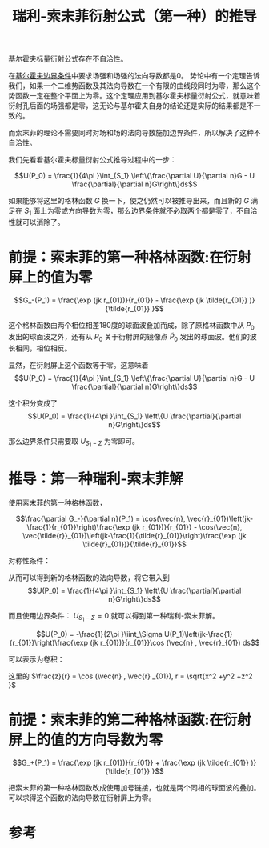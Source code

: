 #+title: 瑞利-索末菲衍射公式（第一种）的推导
#+roam_tags: 
#+roam_alias: 

基尔霍夫标量衍射公式存在不自洽性。

在[[file:20210417224217-菲涅尔_基尔霍夫标量衍射公式的推导.org][基尔霍夫边界条件]]中要求场强和场强的法向导数都是0。
势论中有一个定理告诉我们，如果一个二维势函数及其法向导数在一个有限的曲线段同时为零，那么这个势函数一定在整个平面上为零。这个定理应用到基尔霍夫标量衍射公式，就意味着衍射孔后面的场强都是零，这无论与基尔霍夫自身的结论还是实际的结果都是不一致的。

而索末菲的理论不需要同时对场和场的法向导数施加边界条件，所以解决了这种不自洽性。

我们先看看基尔霍夫标量衍射公式推导过程中的一步：

\[U(P_0) = \frac{1}{4\pi }\int_{S_1} \left\{\frac{\partial U}{\partial n}G - U \frac{\partial}{\partial n}G\right\}ds\] 

如果能够将这里的格林函数 \(G\) 换一下，使之仍然可以被推导出来，而且新的 \(G\) 满足在 \(S_1\) 面上为零或方向导数为零，那么边界条件就不必取两个都是零了，不自洽性就可以消除了。

* 前提：索末菲的第一种格林函数:在衍射屏上的值为零
\[G_-(P_1) = \frac{\exp (jk r_{01})}{r_{01}} - \frac{\exp (jk \tilde{r_{01}} )}{\tilde{r_{01}} }\] 

这个格林函数由两个相位相差180度的球面波叠加而成，除了原格林函数中从 \(P_0\) 发出的球面波之外，还有从 \(P_0\) 关于衍射屏的镜像点 \(\tilde{P}_0\) 发出的球面波。他们的波长相同，相位相反。

显然，在衍射屏上这个函数等于零。这意味着
\[U(P_0) = \frac{1}{4\pi }\int_{S_1} \left\{\frac{\partial U}{\partial n}G - U \frac{\partial}{\partial n}G\right\}ds\] 

这个积分变成了
\[U(P_0) = \frac{1}{4\pi }\int_{S_1} \left\{U \frac{\partial}{\partial n}G\right\}ds\] 

那么边界条件只需要取 \(U_{S_1-\Sigma }\) 为零即可。

* 推导：第一种瑞利-索末菲解
使用索末菲的第一种格林函数，

\[\frac{\partial G_-}{\partial n}(P_1) = \cos(\vec{n}, \vec{r}_{01})\left(jk-\frac{1}{r_{01}}\right)\frac{\exp (jk r_{01})}{r_{01}} - \cos(\vec{n}, \vec{\tilde{r}}_{01})\left(jk-\frac{1}{\tilde{r}_{01}}\right)\frac{\exp (jk \tilde{r}_{01})}{\tilde{r}_{01}}\] 

对称性条件：
\begin{gather*}
r_{01} = \tilde{r}_{01} \\
\cos (\vec{n} ,\vec{r}_{01}) = -\cos(\vec{n} , \vec{\tilde{r}}_{01})
\end{gather*}
 
从而可以得到新的格林函数的法向导数，将它带入到
\[U(P_0) = \frac{1}{4\pi }\int_{S_1} \left\{U \frac{\partial}{\partial n}G\right\}ds\] 

而且使用边界条件： \(U_{S_1-\Sigma} = 0\) 就可以得到第一种瑞利-索末菲解。

\[U(P_0) = -\frac{1}{2\pi }\iint_\Sigma U(P_1)\left(jk-\frac{1}{r_{01}}\right)\frac{\exp (jk r_{01})}{r_{01}}\cos (\vec{n} , \vec{r}_{01}) ds\] 

可以表示为卷积：
\begin{gather*}
U(x,y,z) = h(x,y,z)*U(x,y,0) \\
h(x,y,z) = \frac{1}{2\pi }\frac{z}{r}\left(\frac{1}{r}-jk\right)\frac{\exp (jkr)}{r}
\end{gather*} 

这里的 \(\frac{z}{r} = \cos (\vec{n} , \vec{r} _{01}), r = \sqrt{x^2 +y^2 +z^2 }\) 

* 前提：索末菲的第二种格林函数:在衍射屏上的值的方向导数为零
\[G_+(P_1) = \frac{\exp (jk r_{01})}{r_{01}} + \frac{\exp (jk \tilde{r_{01}} )}{\tilde{r_{01}} }\] 

把索末菲的第一种格林函数改成使用加号链接，也就是两个同相的球面波的叠加。
可以求得这个函数的法向导数在衍射屏上为零。

* 参考
